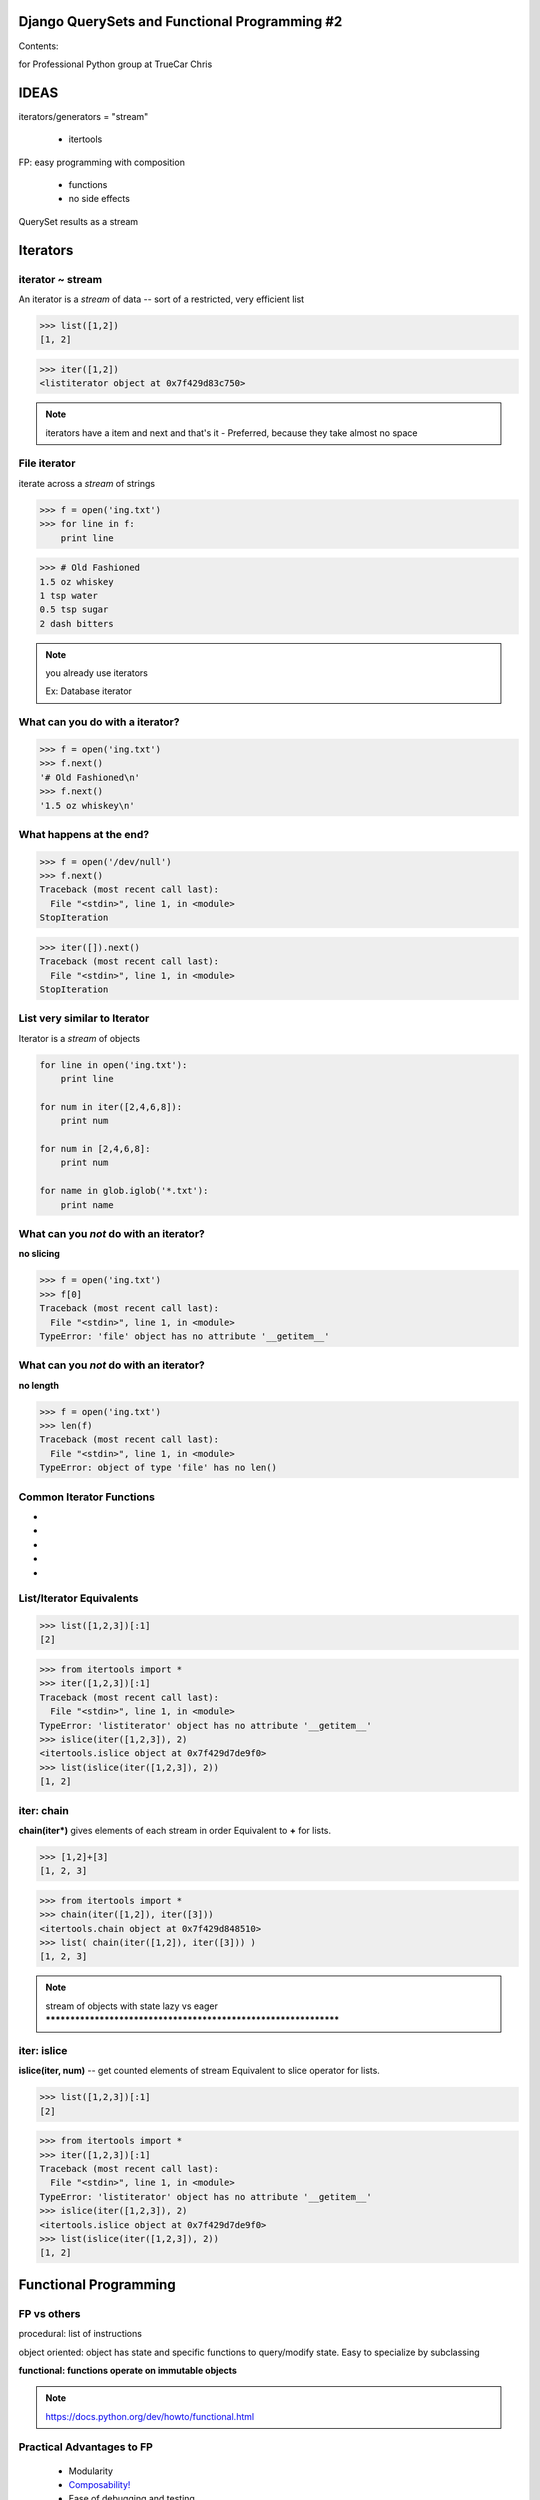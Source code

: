 
.. Django QuerySets and Functional Programming #2 slides file, created by
   hieroglyph-quickstart on Sat Jul 19 13:59:19 2014.


Django QuerySets and Functional Programming #2
==============================================

Contents:


for Professional Python group at TrueCar
Chris



IDEAS
=====

iterators/generators = "stream"

	- itertools

FP: easy programming with composition

	- functions

	- no side effects

QuerySet results as a stream


Iterators
=========

iterator ~ stream
-----------------


An iterator is a *stream* of data -- sort of a restricted, very
efficient list

>>> list([1,2])
[1, 2]

>>> iter([1,2])
<listiterator object at 0x7f429d83c750>

.. note::

   iterators have a item and next and that's it
   - Preferred, because they take almost no space


File iterator
----------------

iterate across a *stream* of strings

>>> f = open('ing.txt')
>>> for line in f:
    print line

>>> # Old Fashioned
1.5 oz whiskey
1 tsp water
0.5 tsp sugar
2 dash bitters
   
.. note::

   you already use iterators

   Ex: Database iterator


What can you do with a iterator?
----------------------------------------------------------------

>>> f = open('ing.txt')
>>> f.next()
'# Old Fashioned\n'
>>> f.next()
'1.5 oz whiskey\n'


What happens at the end?
----------------------------------------------------------------

>>> f = open('/dev/null')
>>> f.next()
Traceback (most recent call last):
  File "<stdin>", line 1, in <module>
StopIteration

>>> iter([]).next()
Traceback (most recent call last):
  File "<stdin>", line 1, in <module>
StopIteration


List very similar to Iterator
----------------------------------------------------------------

Iterator is a *stream* of objects

.. code-block:: python

   for line in open('ing.txt'):
       print line

   for num in iter([2,4,6,8]):
       print num

   for num in [2,4,6,8]:
       print num

   for name in glob.iglob('*.txt'):
       print name


What can you *not* do with an iterator?
---------------------------------------

**no slicing**

>>> f = open('ing.txt')
>>> f[0]
Traceback (most recent call last):
  File "<stdin>", line 1, in <module>
TypeError: 'file' object has no attribute '__getitem__'


What can you *not* do with an iterator?
---------------------------------------

**no length**

>>> f = open('ing.txt')
>>> len(f)
Traceback (most recent call last):
  File "<stdin>", line 1, in <module>
TypeError: object of type 'file' has no len()


Common Iterator Functions
----------------------------------------------------------------

.. hlist::
* .. py:function:: enumerate(iter)
* .. py:function:: sorted(iter)
* .. py:function:: range(stop)
* .. py:function:: filter(func/None, iter)
* .. py:function:: map(func, *iterables)


List/Iterator Equivalents
-------------------------

.. py:function:: islice(iter, num)

>>> list([1,2,3])[:1]
[2]

>>> from itertools import *
>>> iter([1,2,3])[:1]
Traceback (most recent call last):
  File "<stdin>", line 1, in <module>
TypeError: 'listiterator' object has no attribute '__getitem__'
>>> islice(iter([1,2,3]), 2)
<itertools.islice object at 0x7f429d7de9f0>
>>> list(islice(iter([1,2,3]), 2))
[1, 2]


iter: chain
----------------------------------------------------------------

**chain(iter*)** gives elements of each stream in order
Equivalent to **+** for lists.

>>> [1,2]+[3]
[1, 2, 3]

>>> from itertools import *
>>> chain(iter([1,2]), iter([3]))
<itertools.chain object at 0x7f429d848510>
>>> list( chain(iter([1,2]), iter([3])) )
[1, 2, 3]


.. note::

   stream of objects with state
   lazy vs eager
   ****************************************************************

iter: islice
----------------------------------------------------------------

**islice(iter, num)** -- get counted elements of stream
Equivalent to slice operator for lists.

>>> list([1,2,3])[:1]
[2]

>>> from itertools import *
>>> iter([1,2,3])[:1]
Traceback (most recent call last):
  File "<stdin>", line 1, in <module>
TypeError: 'listiterator' object has no attribute '__getitem__'
>>> islice(iter([1,2,3]), 2)
<itertools.islice object at 0x7f429d7de9f0>
>>> list(islice(iter([1,2,3]), 2))
[1, 2]



Functional Programming
==============================


FP vs others
------------

procedural: list of instructions

object oriented: object has state and specific functions to
query/modify state.  Easy to specialize by subclassing

**functional: functions operate on immutable objects**

.. note::

   https://docs.python.org/dev/howto/functional.html


Practical Advantages to FP
--------------------------

   * Modularity
   * `Composability!`_
   * Ease of debugging and testing 
   * Caching
   * Parallelization
   * Buzzwordy!

.. _`Composability!`: http://en.wikipedia.org/wiki/Composability


Functional Programming example
------------------------------

Example: Windows INI-file parser; aka ConfigParser

1. stream of lines

2. stream of valid lines (no comments, has key-value)

3. stream of key-value match objects

4. dictionary

5. TBD: dict of dictionaries


Django QuerySets
================================================================

A queryset in Django represents a number of rows in the database,
optionally filtered by a query.


.. note:: models.py

          source: http://blog.etianen.com/blog/2013/06/08/django-querysets/

          QuerySets are Django's way of getting and updating data

          >>> from django.db import models
          class Meeting(models.Model):
          name = models.CharField(max_length=100)
          meet_date = models.DateTimeField()


QuerySet review
----------------------------------------------------------------
>>> m = Meeting.objects.get(id=12)
<Meeting: Meeting object>

>>> Meeting.objects.get(id=12).__dict__
{'meet_date': datetime.datetime(2014, 5, 20, 7, 0, tzinfo=<UTC>),
'_state': <django.db.models.base.ModelState object at 0x2bd1050>,
'id': 3, 'name': u'LA Django Monthly Meeting'}

>>> x = Meeting.objects.filter(name__icontains='go')
>>> for a in x: print a.name
LA Django Monthly Meeting


QuerySet and iterators
----------------------------------------------------------------

QuerySets can be shifty

>>> x = Meeting.objects.filter(name='java')
>>> x
[]
>>> type(x)
<class 'django.db.models.query.QuerySet'>


Functional QuerySets
================================================================

.. rst-class:: build

   How can you tell if a list is empty or not?

   . an iterator?

   . a QuerySet?


Empty List
==========

.. note::

   *How can you tell if a list is empty or not?*

A: Empty List
----------

>>> bool([])
False
>>> bool(['beer'])
True

.. note::
   Lists are *eager* -- always know everything


Empty Iterator
==============

.. note::
   *How can you tell if an iterator is empty or not?*


A: Empty Iterator
-----------------

>>> x=iter([1,2])
>>> bool(x)
True
>>> x=iter([])
>>> bool(x)
True

.. note::
   Iterators are *lazy* -- don't know what they contain!


How can you tell if a QuerySet is empty or not?
================================================================


QuerySet like Iterator
----------------------------------------------------------------

filter with QuerySet:

>>> from meetup.models import *
>>> Meeting.objects.filter(id=1)
[<Meeting: Meeting object>]

filter with list:

>>> filter(lambda d: d['id']==1, [{'id':1}, {'id':2}])
[{'id': 1}]

filter with iterator:

>>> list(ifilter(lambda d: d['id']==1, iter([{'id':1}, {'id':2}])))
[{'id': 1}]


Because QuerySet *is* an iterator
----------------------------------------------------------------

>>> from meetup.models import *
>>> Meeting.objects.filter(id=1)
[<Meeting: Meeting object>]

>>> type(Meeting.objects.filter(id=1))
<class 'django.db.models.query.QuerySet'>


.. note::

   similar to iter: dynamic/lazy; list(qs)

   diff: stream of objs, same class
   qs[:3] <=> islice(it, 3)
   bool(iter) vs qs.empty()

   >>> a=iter([])
   >>> bool(a)
   True

   >>> a=[] ; bool(a)
   False

   qs.count()

   laziness is explicit: prefetch_related
   
   qs.values(); qs.values_list(); qs.values-list(flat=True)


Can mix and match
----------------------------------------------------------------

>>> Meeting.objects.all()[0].id
1

>>> islice( Meeting.objects.all(), 1).next().id
1

>>> from itertools import *
>>> islice( Meeting.objects.all(), 1)
<itertools.islice object at 0x2bb9ec0>
>>> list(islice( Meeting.objects.all(), 1))
[<Meeting: Meeting object>]


But not always
--------------


*How can you tell if a QuerySet is empty or not?*

Use x.exists(), not bool(x) -- `more efficient <https://docs.djangoproject.com/en/dev/ref/models/querysets/>`_

.. note::

   Both iterators and QuerySets are *lazy*

   In functional programming, we have functions which operate on infinite-length streams.

   With QuerySets, it's assumed we have many thousands of results, but we don't want to fetch all of them at once before returning to caller.

   Database (and Django) does a query, then gives us a few items.  Once that batch is done, QuerySet will ask the database for another batch of results.

   This means that for both iterators and query sets, we can do a
   little work, then process a batch, without waiting for the entire
   list of results.


Questions?
================

.. figure:: /_static/john-bold.jpg
   :class: fill

   john@johntellsall.com



References
----------------

Can Your Programming Language Do This? by Joel Spolsky

http://www.joelonsoftware.com/items/2006/08/01.html

Wikipedia: Functional Programming

http://en.wikipedia.org/wiki/Functional_programming

Functional Programming HOWTO by Andy Kuchling

https://docs.python.org/2/howto/functional.html

Using Django querysets effectively by Dave Hall

(best blog title ever)

http://blog.etianen.com/blog/2013/06/08/django-querysets/


HISTORICAL
==========

List/Iterator Equivalents
-------------------------

* .. py:function:: ifilter(f, iter) 

.. note::

* .. py:function:: chain(*iterables)
    .. py:function:: range(start, stop[, step]) -> counter




